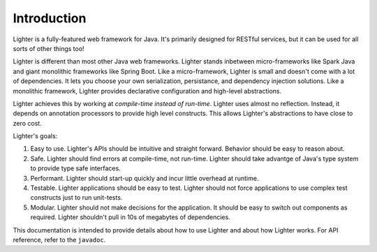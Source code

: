 Introduction
============

Lighter is a fully-featured web framework for Java. It's primarily designed 
for RESTful services, but it can be used for all sorts of other things too!

Lighter is different than most other Java web frameworks. Lighter stands inbetween
micro-frameworks like Spark Java and giant monolithic frameworks like Spring Boot. Like
a micro-framework, Lighter is small and doesn't come with a lot of dependencies. It lets
you choose your own serialization, persistance, and dependency injection solutions. Like
a monolithic framework, Lighter provides declarative configuration and high-level abstractions.

Lighter achieves this by working at *compile-time instead of run-time*. Lighter uses almost no
reflection. Instead, it depends on annotation processors to provide high level constructs. This
allows Lighter's abstractions to have close to zero cost.

Lighter's goals:

#. Easy to use. Lighter's APIs should be intuitive and straight forward. Behavior should be easy to reason about. 

#. Safe. Lighter should find errors at compile-time, not run-time. Lighter should take advantge of Java's type system to provide type safe interfaces.

#. Performant. Lighter should start-up quickly and incur little overhead at runtime.

#. Testable. Lighter applications should be easy to test. Lighter should not force applications to use complex test constructs just to run unit-tests.

#. Modular. Lighter should not make decisions for the application. It should be easy to switch out components as required. Lighter shouldn't pull in 10s of megabytes of dependencies.

This documentation is intended to provide details about how to use Lighter and about how Lighter
works. For API reference, refer to the ``javadoc``.
